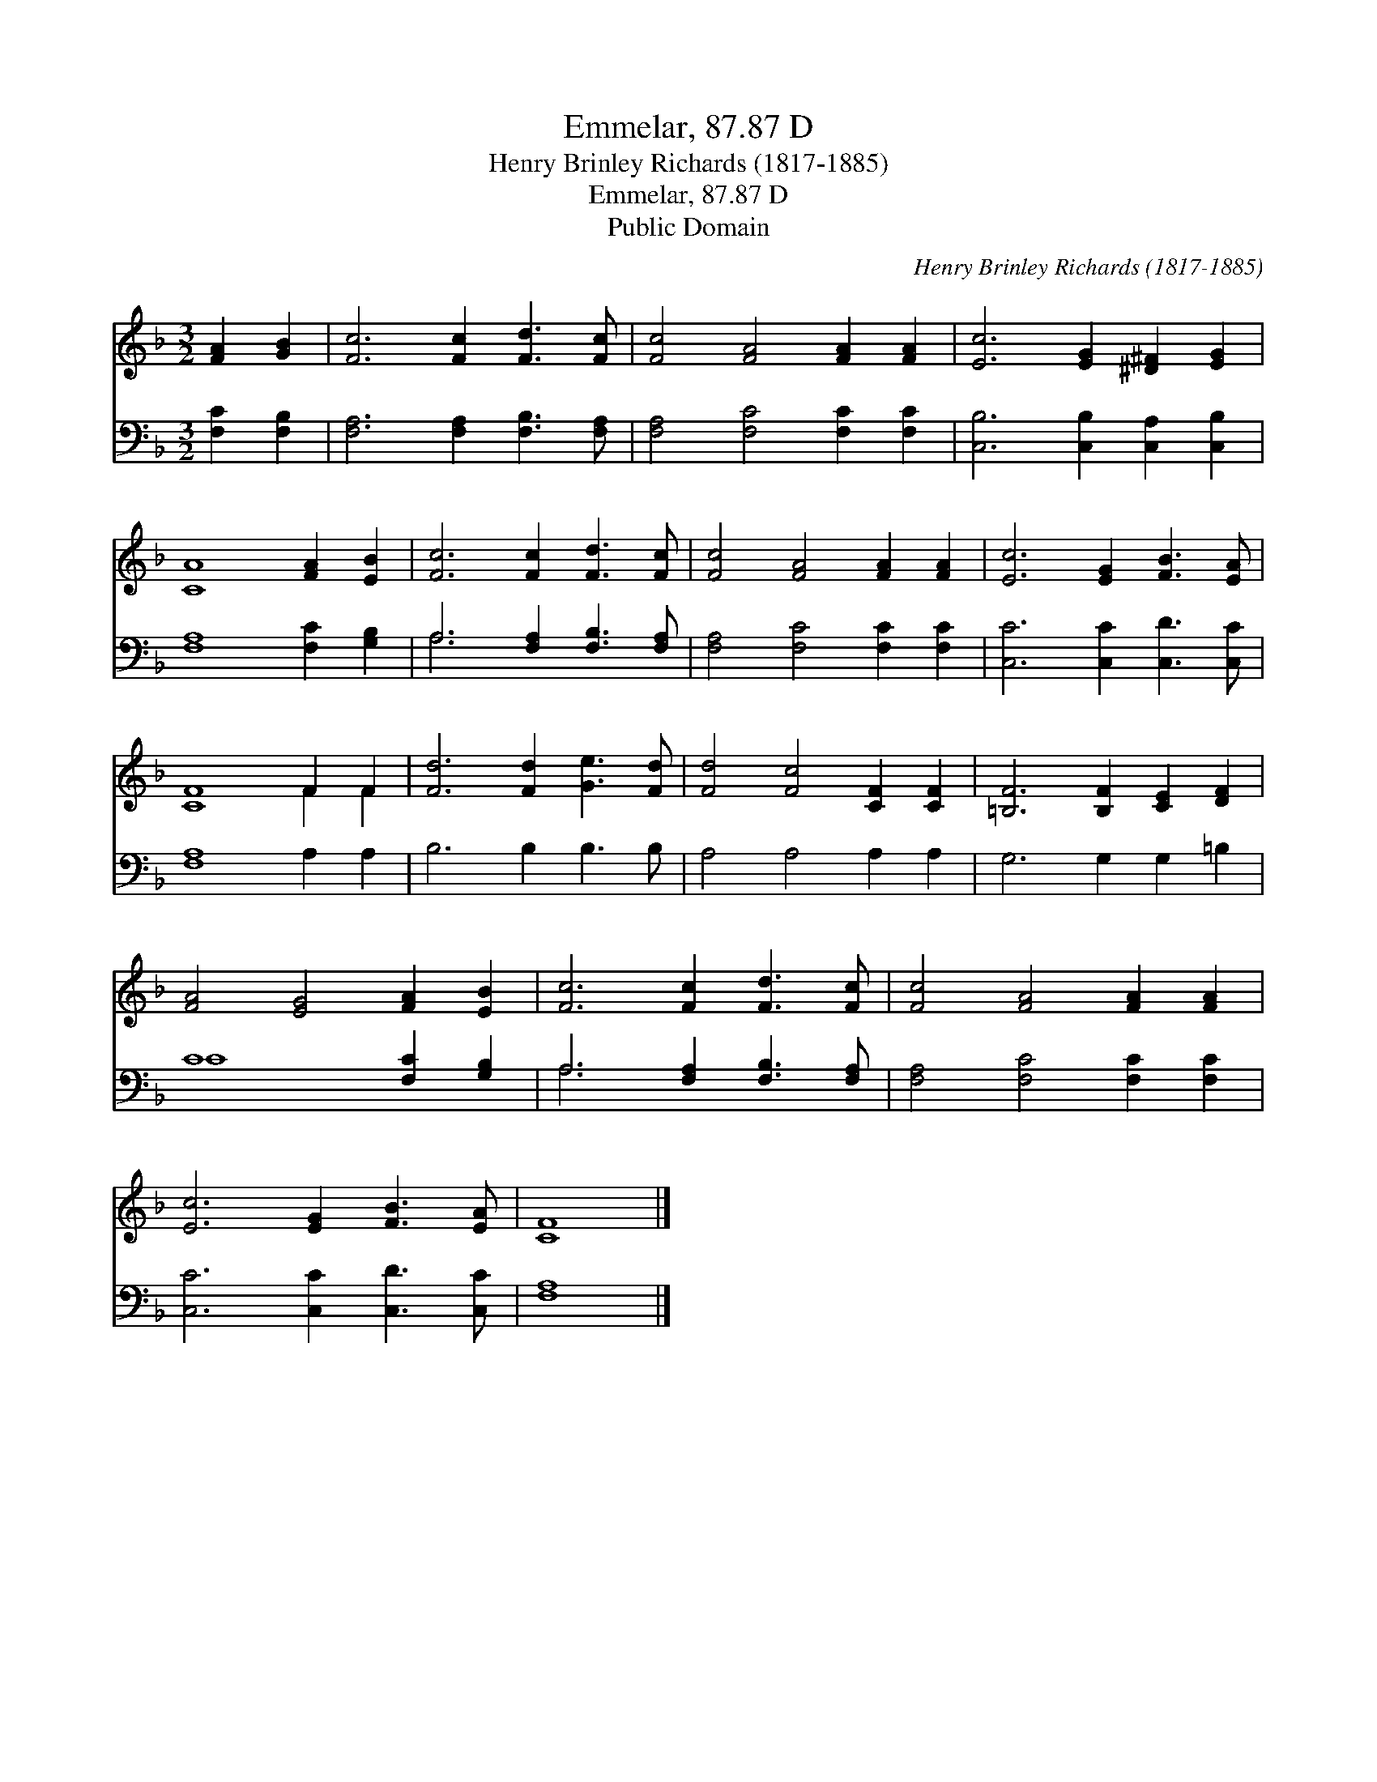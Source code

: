 X:1
T:Emmelar, 87.87 D
T:Henry Brinley Richards (1817-1885)
T:Emmelar, 87.87 D
T:Public Domain
C:Henry Brinley Richards (1817-1885)
Z:Public Domain
%%score ( 1 2 ) ( 3 4 )
L:1/8
M:3/2
K:F
V:1 treble 
V:2 treble 
V:3 bass 
V:4 bass 
V:1
 [FA]2 [GB]2 | [Fc]6 [Fc]2 [Fd]3 [Fc] | [Fc]4 [FA]4 [FA]2 [FA]2 | [Ec]6 [EG]2 [^D^F]2 [EG]2 | %4
 [CA]8 [FA]2 [EB]2 | [Fc]6 [Fc]2 [Fd]3 [Fc] | [Fc]4 [FA]4 [FA]2 [FA]2 | [Ec]6 [EG]2 [FB]3 [EA] | %8
 [CF]8 F2 F2 | [Fd]6 [Fd]2 [Ge]3 [Fd] | [Fd]4 [Fc]4 [CF]2 [CF]2 | [=B,F]6 [B,F]2 [CE]2 [DF]2 | %12
 [FA]4 [EG]4 [FA]2 [EB]2 | [Fc]6 [Fc]2 [Fd]3 [Fc] | [Fc]4 [FA]4 [FA]2 [FA]2 | %15
 [Ec]6 [EG]2 [FB]3 [EA] | [CF]8 |] %17
V:2
 x4 | x12 | x12 | x12 | x12 | x12 | x12 | x12 | x8 F2 F2 | x12 | x12 | x12 | x12 | x12 | x12 | %15
 x12 | x8 |] %17
V:3
 [F,C]2 [F,B,]2 | [F,A,]6 [F,A,]2 [F,B,]3 [F,A,] | [F,A,]4 [F,C]4 [F,C]2 [F,C]2 | %3
 [C,B,]6 [C,B,]2 [C,A,]2 [C,B,]2 | [F,A,]8 [F,C]2 [G,B,]2 | A,6 [F,A,]2 [F,B,]3 [F,A,] | %6
 [F,A,]4 [F,C]4 [F,C]2 [F,C]2 | [C,C]6 [C,C]2 [C,D]3 [C,C] | [F,A,]8 A,2 A,2 | B,6 B,2 B,3 B, | %10
 A,4 A,4 A,2 A,2 | G,6 G,2 G,2 =B,2 | C8 [F,C]2 [G,B,]2 | A,6 [F,A,]2 [F,B,]3 [F,A,] | %14
 [F,A,]4 [F,C]4 [F,C]2 [F,C]2 | [C,C]6 [C,C]2 [C,D]3 [C,C] | [F,A,]8 |] %17
V:4
 x4 | x12 | x12 | x12 | x12 | A,6 x6 | x12 | x12 | x12 | x12 | x12 | x12 | C8 x4 | A,6 x6 | x12 | %15
 x12 | x8 |] %17

